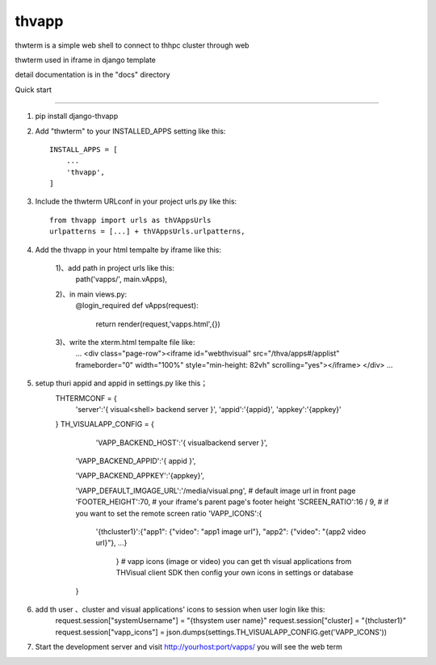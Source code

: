 =======
thvapp
=======

thwterm is a simple web shell to connect to thhpc cluster through web 

thwterm used in iframe in django template

detail documentation is in the "docs" directory

Quick start

-----------

1. pip install django-thvapp

2. Add "thwterm" to your INSTALLED_APPS setting like this::

    INSTALL_APPS = [
        ...
        'thvapp',
    ]

3. Include the thwterm URLconf in your project urls.py like this::
    
    from thvapp import urls as thVAppsUrls
    urlpatterns = [...] + thVAppsUrls.urlpatterns,

4. Add the thvapp in your html tempalte by iframe like this:
    
    1)、add path in project urls like this:
        path('vapps/', main.vApps),
    2)、in main views.py:
        @login_required
        def vApps(request):
		
		  return render(request,'vapps.html',{})
    3)、write the xterm.html tempalte file like:
        ...
        <div class="page-row"><iframe id="webthvisual" src="/thva/apps#/applist" frameborder="0" width="100%" style="min-height: 82vh" scrolling="yes"></iframe>
        </div>
        ...
5. setup thuri appid and appid in settings.py like this；
    THTERMCONF = {
        'server':'{ visual<shell> backend server }',
        'appid':'{appid}',
        'appkey':'{appkey}'
		
    }
    TH_VISUALAPP_CONFIG = {
        
		'VAPP_BACKEND_HOST':'{ visualbackend server }',
		
        'VAPP_BACKEND_APPID':'{ appid }',
		
        'VAPP_BACKEND_APPKEY':'{appkey}',
		
        'VAPP_DEFAULT_IMGAGE_URL':'/media/visual.png', # default image url in front page 
        'FOOTER_HEIGHT':70,  # your iframe's parent page's footer height
        'SCREEN_RATIO':16 / 9,  # if you want to set the remote screen ratio
        'VAPP_ICONS':{
		
            '{thcluster1}':{"app1": {"video": "app1 image url"}, "app2": {"video": "{app2 video url}"}, ...}
        
		} # vapp icons (image or video) you can get th visual applications from THVisual client SDK then config your own icons in settings or database
    
	}
    
6. add th user 、cluster and visual applications' icons to session when user login like this:
    request.session["systemUsername"] = "{thsystem user name}"
    request.session["cluster] = "{thcluster1}"
    request.session["vapp_icons"] = json.dumps(settings.TH_VISUALAPP_CONFIG.get('VAPP_ICONS'))
    
7. Start the development server and visit http://yourhost:port/vapps/ you will see the web term